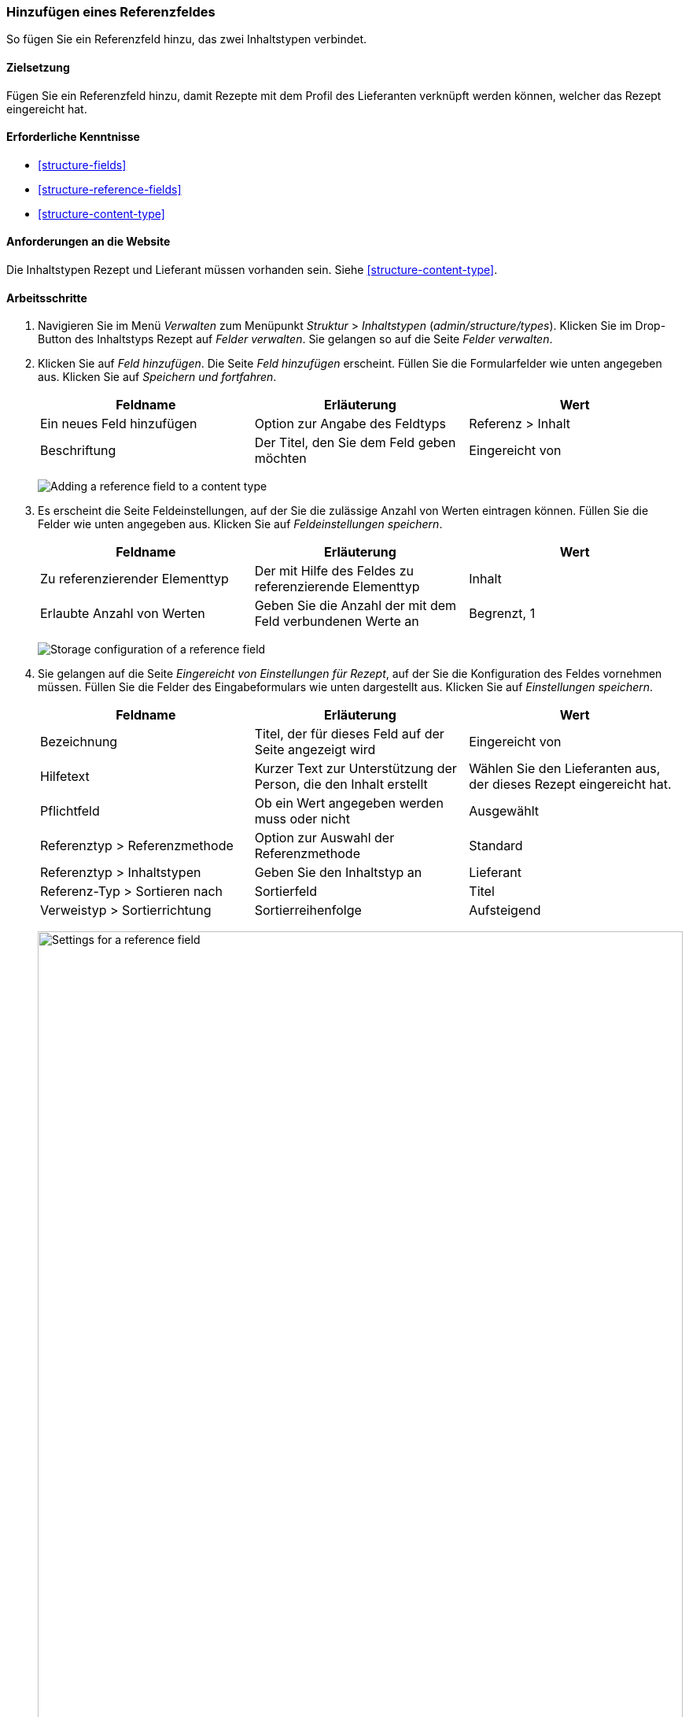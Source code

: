 [[structure-adding-reference]]

=== Hinzufügen eines Referenzfeldes

[role="summary"]
So fügen Sie ein Referenzfeld hinzu, das zwei Inhaltstypen verbindet.

(((Reference field,adding)))
(((Field,for adding references)))
(((Entity reference field,adding)))
(((Content reference field,adding)))
(((User reference field,adding)))
(((Taxonomy term reference field,adding)))

==== Zielsetzung

Fügen Sie ein Referenzfeld hinzu, damit Rezepte mit dem Profil des Lieferanten verknüpft werden können, welcher
das Rezept eingereicht hat.

==== Erforderliche Kenntnisse

* <<structure-fields>>
* <<structure-reference-fields>>
* <<structure-content-type>>

==== Anforderungen an die Website

Die Inhaltstypen Rezept und Lieferant müssen vorhanden sein. Siehe <<structure-content-type>>.

==== Arbeitsschritte

. Navigieren Sie im Menü _Verwalten_ zum Menüpunkt _Struktur_ > _Inhaltstypen_ (_admin/structure/types_).
Klicken Sie im Drop-Button des Inhaltstyps Rezept auf _Felder verwalten_.
Sie gelangen so auf die Seite _Felder verwalten_.

. Klicken Sie auf _Feld hinzufügen_. Die Seite _Feld hinzufügen_ erscheint.
Füllen Sie die Formularfelder wie unten angegeben aus.
Klicken Sie auf _Speichern und fortfahren_.
+
[width="100%",frame="topbot",options="header"]
|================================
|Feldname | Erläuterung | Wert
| Ein neues Feld hinzufügen | Option zur Angabe des Feldtyps | Referenz > Inhalt
| Beschriftung | Der Titel, den Sie dem Feld geben möchten | Eingereicht von
|================================
+
--
// Add field page for adding a Submitted by field to Recipe.
image:images/structure-adding-reference-add-field.png["Adding a reference field to a content type"]
--

. Es erscheint die Seite Feldeinstellungen, auf der Sie die zulässige Anzahl von
Werten eintragen können. Füllen Sie die Felder wie unten angegeben aus.
Klicken Sie auf _Feldeinstellungen speichern_.
+
[width="100%",frame="topbot",options="header"]
|================================
|Feldname | Erläuterung | Wert
| Zu referenzierender Elementtyp | Der mit Hilfe des Feldes zu referenzierende Elementtyp | Inhalt
| Erlaubte Anzahl von Werten | Geben Sie die Anzahl der mit dem Feld verbundenen Werte an | Begrenzt, 1
|================================
+
--
// Field storage settings page for Submitted by field.
image:images/structure-adding-reference-set-field-basic.png["Storage configuration of a reference field "]
--

. Sie gelangen auf die Seite _Eingereicht von Einstellungen für Rezept_, auf der Sie
die Konfiguration des Feldes vornehmen müssen. Füllen Sie die Felder des Eingabeformulars wie unten dargestellt aus. Klicken Sie auf _Einstellungen speichern_.
+
[width="100%",frame="topbot",options="header"]
|================================
|Feldname | Erläuterung | Wert
| Bezeichnung | Titel, der für dieses Feld auf der Seite angezeigt wird | Eingereicht von
| Hilfetext | Kurzer Text zur Unterstützung der Person, die den Inhalt erstellt | Wählen Sie den Lieferanten aus, der dieses Rezept eingereicht hat.
| Pflichtfeld | Ob ein Wert angegeben werden muss oder nicht | Ausgewählt
| Referenztyp > Referenzmethode | Option zur Auswahl der Referenzmethode | Standard
| Referenztyp > Inhaltstypen | Geben Sie den Inhaltstyp an | Lieferant
| Referenz-Typ > Sortieren nach | Sortierfeld | Titel
| Verweistyp > Sortierrichtung| Sortierreihenfolge | Aufsteigend
|================================
+
--
// Field settings page for Submitted by field.
image:images/structure-adding-reference-field-settings.png["Settings for a reference field ",width="100%"]
--

. Das Feld Eingereicht von wurde dem Inhaltstyp hinzugefügt.
+
--
// Manage fields page for content type Recipe, after adding Submitted by field.
image:images/structure-adding-reference-manage-fields.png["Manage fields page for the Recipe content type",width="100%"]
--

// ==== Vertiefen Sie Ihr Wissen

// ==== Verwandte Konzepte

==== Videos

// Video von Drupalize.Me.
video::https://www.youtube-nocookie.com/embed/hAhWiqPlKh0[title="Ein Referenzfeld hinzufügen (englisch)"]

// ==== Zusätzliche Ressourcen


*Mitwirkende*

Geschrieben und herausgegeben von https://www.drupal.org/u/batigolix[Boris Doesborg],
und https://www.drupal.org/u/jojyja[Jojy Alphonso] bei
http://redcrackle.com[Red Crackle].
Ins Deutsche übersetzt von https://www.drupal.org/u/Joachim-Namyslo[Joachim Namyslo].
